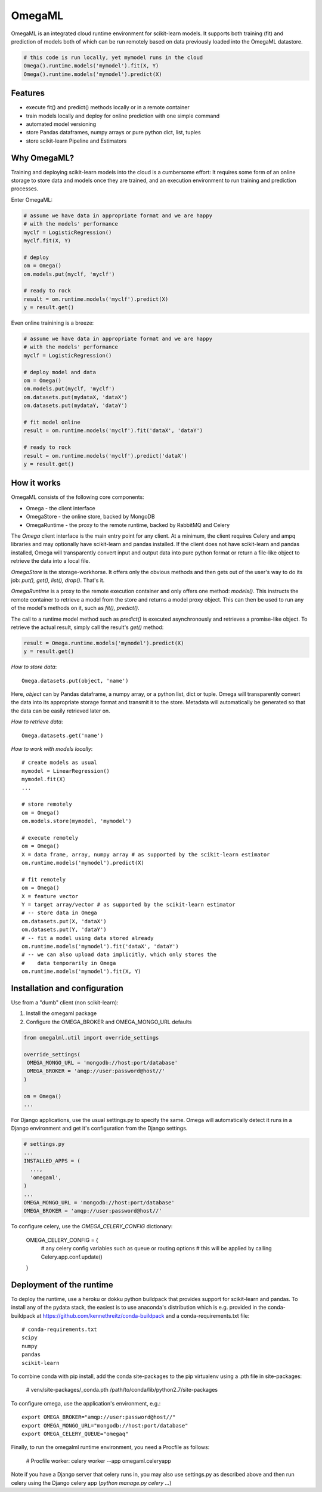 OmegaML
=======

OmegaML is an integrated cloud runtime environment for scikit-learn models.
It supports both training (fit) and prediction of models both of which can
be run remotely based on data previously loaded into the OmegaML datastore.

.. code:: python

   # this code is run locally, yet mymodel runs in the cloud
   Omega().runtime.models('mymodel').fit(X, Y)
   Omega().runtime.models('mymodel').predict(X)

Features
--------

* execute fit() and predict() methods locally or in a remote container
* train models locally and deploy for online prediction with one simple command  
* automated model versioning
* store Pandas dataframes, numpy arrays or pure python dict, list, tuples
* store scikit-learn Pipeline and Estimators

Why OmegaML?
------------

Training and deploying scikit-learn models into the cloud is a cumbersome 
effort: It requires some form of an online storage to store data and models once they
are trained, and an execution environment to run training and prediction processes.

Enter OmegaML:

.. code:: python

   # assume we have data in appropriate format and we are happy
   # with the models' performance
   myclf = LogisticRegression()
   myclf.fit(X, Y)
   
   # deploy
   om = Omega()
   om.models.put(myclf, 'myclf')
   
   # ready to rock
   result = om.runtime.models('myclf').predict(X)
   y = result.get()
   
Even online trainining is a breeze:

.. code:: python

   # assume we have data in appropriate format and we are happy
   # with the models' performance
   myclf = LogisticRegression()
   
   # deploy model and data
   om = Omega()
   om.models.put(myclf, 'myclf')
   om.datasets.put(mydataX, 'dataX')
   om.datasets.put(mydataY, 'dataY')
   
   # fit model online
   result = om.runtime.models('myclf').fit('dataX', 'dataY')
   
   # ready to rock
   result = om.runtime.models('myclf').predict('dataX')
   y = result.get()
   
 
How it works
------------

OmegaML consists of the following core components:

* Omega - the client interface
* OmegaStore - the online store, backed by MongoDB
* OmegaRuntime - the proxy to the remote runtime, backed by RabbitMQ and Celery

The `Omega` client interface is the main entry point for any client. At a
minimum, the client requires Celery and ampq libraries and may optionally 
have scikit-learn and pandas installed. If the client does not have scikit-learn 
and pandas installed, Omega will transparently convert input and output data 
into pure python format or return a file-like object to retrieve the data into
a local file.

`OmegaStore` is the storage-workhorse. It offers only the obvious methods
and then gets out of the user's way to do its job: `put(), get(), list(), drop()`. 
That's it. 

`OmegaRuntime` is a proxy to the remote execution container and only offers
one method: `models()`. This instructs the remote container to retrieve a
model from the store and returns a model proxy object. This can then be
used to run any of the model's methods on it, such as `fit(), predict()`. 

The call to a runtime model method such as `predict()` is executed asynchronously
and retrieves a promise-like object. To retrieve the actual result, simply call the
result's `get()` method:

.. code:: python

   result = Omega.runtime.models('mymodel').predict(X)
   y = result.get()
   
     
*How to store data*::

   Omega.datasets.put(object, 'name')
   
Here, `object` can by Pandas dataframe, a numpy array, or a python
list, dict or tuple. Omega will transparently convert the data into its 
appropriate storage format and transmit it to the store. Metadata will 
automatically be generated so that the data can be easily retrieved later on.    
   
*How to retrieve data*::

   Omega.datasets.get('name')

*How to work with models locally*::

   # create models as usual
   mymodel = LinearRegression()
   mymodel.fit(X)
   ...
   
   # store remotely
   om = Omega()
   om.models.store(mymodel, 'mymodel')
   
   # execute remotely
   om = Omega()
   X = data frame, array, numpy array # as supported by the scikit-learn estimator
   om.runtime.models('mymodel').predict(X)
   
   # fit remotely
   om = Omega()
   X = feature vector
   Y = target array/vector # as supported by the scikit-learn estimator
   # -- store data in Omega
   om.datasets.put(X, 'dataX')
   om.datasets.put(Y, 'dataY')
   # -- fit a model using data stored already
   om.runtime.models('mymodel').fit('dataX', 'dataY')
   # -- we can also upload data implicitly, which only stores the
   #    data temporarily in Omega
   om.runtime.models('mymodel').fit(X, Y)
   
   
Installation and configuration
------------------------------

Use from a "dumb" client (non scikit-learn):

1. Install the omegaml package
2. Configure the OMEGA_BROKER and OMEGA_MONGO_URL defaults

.. code::

   from omegalml.util import override_settings
   
   override_settings(
    OMEGA_MONGO_URL = 'mongodb://host:port/database'
    OMEGA_BROKER = 'amqp://user:password@host//'
   )
   
   om = Omega()
   ...
   
For Django applications, use the usual settings.py to specify the same. Omega
will automatically detect it runs in a Django environment and get it's 
configuration from the Django settings.

.. code::
   
   # settings.py
   ...
   INSTALLED_APPS = (
     ..., 
     'omegaml',
   )
   ...
   OMEGA_MONGO_URL = 'mongodb://host:port/database'
   OMEGA_BROKER = 'amqp://user:password@host//'
   
To configure celery, use the `OMEGA_CELERY_CONFIG` dictionary:

   OMEGA_CELERY_CONFIG = {
       # any celery config variables such as queue or routing options
       # this will be applied by calling Celery.app.conf.update()
   }
   
   
Deployment of the runtime
-------------------------

To deploy the runtime, use a heroku or dokku python buildpack that provides
support for scikit-learn and pandas. To install any of the pydata stack,
the easiest is to use anaconda's distribution which is e.g. provided 
in the conda-buildpack at https://github.com/kennethreitz/conda-buildpack 
and a conda-requirements.txt file::

   # conda-requirements.txt
   scipy
   numpy
   pandas
   scikit-learn
   
To combine conda with pip install, add the conda site-packages to the pip
virtualenv using a .pth file in site-packages:

   # venv/site-packages/_conda.pth
   /path/to/conda/lib/python2.7/site-packages
   
To configure omega, use the application's environment, e.g.::

   export OMEGA_BROKER="amqp://user:password@host//"
   export OMEGA_MONGO_URL="mongodb://host:port/database"
   export OMEGA_CELERY_QUEUE="omegaq"
  
Finally, to run the omegalml runtime environment, you need a Procfile as follows:    

   # Procfile
   worker: celery worker --app omegaml.celeryapp 

Note if you have a Django server that celery runs in, you may also use 
settings.py as described above and then run celery using the Django celery app 
(`python manage.py celery ...`)